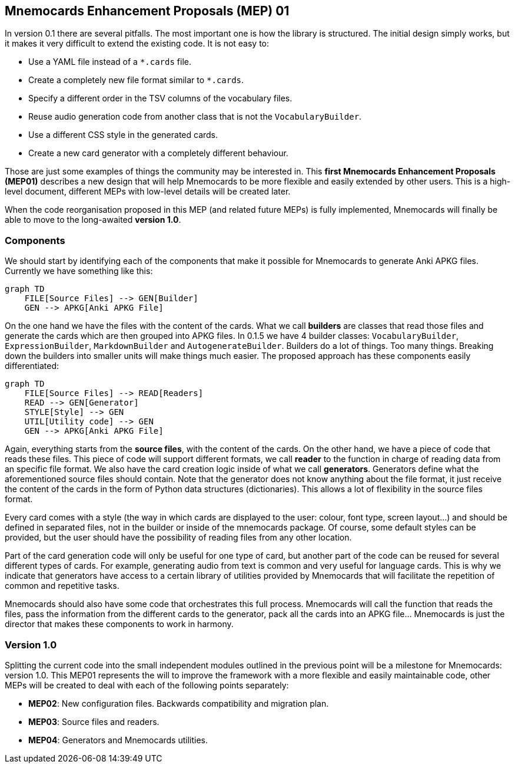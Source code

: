 :source-highlighter: rouge


== Mnemocards Enhancement Proposals (MEP) 01

In version 0.1 there are several pitfalls.  The most important one is how the
library is structured.  The initial design simply works, but it makes it very
difficult to extend the existing code.  It is not easy to:

* Use a YAML file instead of a `*.cards` file.
* Create a completely new file format similar to `*.cards`.
* Specify a different order in the TSV columns of the vocabulary files.
* Reuse audio generation code from another class that is not the
`VocabularyBuilder`.
* Use a different CSS style in the generated cards.
* Create a new card generator with a completely different behaviour.

Those are just some examples of things the community may be interested in.
This *first Mnemocards Enhancement Proposals (MEP01)* describes a new design
that will help Mnemocards to be more flexible and easily extended by other
users.  This is a high-level document, different MEPs with low-level details
will be created later.

When the code reorganisation proposed in this MEP (and related future MEPs) is
fully implemented, Mnemocards will finally be able to move to the long-awaited
*version 1.0*.


=== Components

We should start by identifying each of the components that make it possible for
Mnemocards to generate Anki APKG files.  Currently we have something like this:

[mermaid]
....
graph TD
    FILE[Source Files] --> GEN[Builder]
    GEN --> APKG[Anki APKG File]
....

On the one hand we have the files with the content of the cards.  What we call
*builders* are classes that read those files and generate the cards which are
then grouped into APKG files.  In 0.1.5 we have 4 builder classes:
`VocabularyBuilder`, `ExpressionBuilder`, `MarkdownBuilder` and
`AutogenerateBuilder`.  Builders do a lot of things.  Too many things.
Breaking down the builders into smaller units will make things much easier.
The proposed approach has these components easily differentiated:

[mermaid]
....
graph TD
    FILE[Source Files] --> READ[Readers]
    READ --> GEN[Generator]
    STYLE[Style] --> GEN
    UTIL[Utility code] --> GEN
    GEN --> APKG[Anki APKG File]
....

Again, everything starts from the *source files*, with the content of the
cards.  On the other hand, we have a piece of code that reads these files.
This piece of code will support different formats, we call *reader* to the
function in charge of reading data from an specific file format.  We also have
the card creation logic inside of what we call *generators*. Generators define
what the aforementioned source files should contain.  Note that the generator
does not know anything about the file format, it just receive the content of
the cards in the form of Python data structures (dictionaries).  This allows a
lot of flexibility in the source files format.

Every card comes with a style (the way in which cards are displayed to the
user: colour, font type, screen layout...) and should be defined in separated
files, not in the builder or inside of the mnemocards package.  Of course, some
default styles can be provided, but the user should have the possibility of
reading files from any other location.

Part of the card generation code will only be useful for one type of card, but
another part of the code can be reused for several different types of cards.
For example, generating audio from text is common and very useful for language
cards.  This is why we indicate that generators have access to a certain
library of utilities provided by Mnemocards that will facilitate the repetition
of common and repetitive tasks.

Mnemocards should also have some code that orchestrates this full process.
Mnemocards will call the function that reads the files, pass the information
from the different cards to the generator, pack all the cards into an APKG
file... Mnemocards is just the director that makes these components to work in
harmony.


=== Version 1.0

Splitting the current code into the small independent modules outlined in the
previous point will be a milestone for Mnemocards: version 1.0. This MEP01
represents the will to improve the framework with a more flexible and easily
maintainable code, other MEPs will be created to deal with each of the
following points separately:

* *MEP02*: New configuration files. Backwards compatibility and migration plan.
* *MEP03*: Source files and readers.
* *MEP04*: Generators and Mnemocards utilities.
